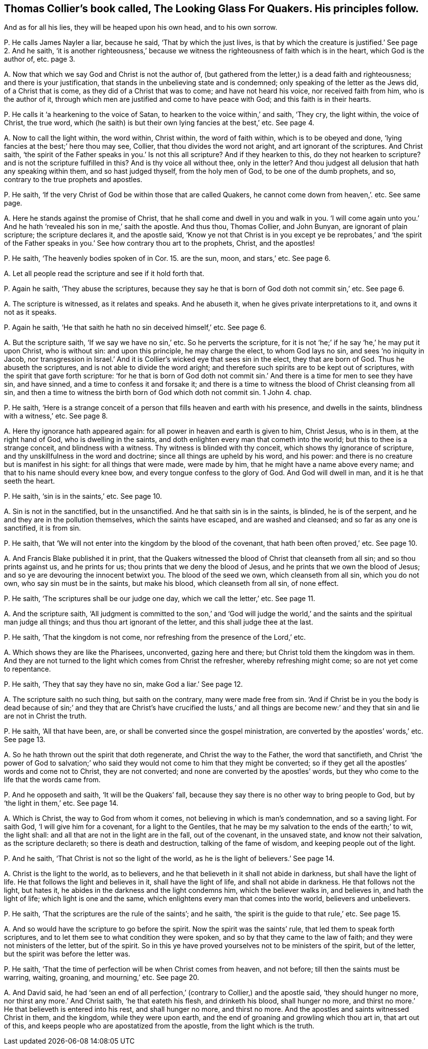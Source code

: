 [#ch-14.style-blurb, short="The Looking Glass for Quakers"]
== Thomas Collier`'s book called, [.book-title]#The Looking Glass For Quakers.# His principles follow.

[.heading-continuation-blurb]
And as for all his lies, they will be heaped upon his own head, and to his own sorrow.

[.discourse-part]
P+++.+++ He calls James Nayler a liar, because he said, '`That by which the just lives,
is that by which the creature is justified.`' See page 2. And he saith,
'`it is another righteousness,`' because we witness
the righteousness of faith which is in the heart,
which God is the author of, etc. page 3.

[.discourse-part]
A+++.+++ Now that which we say God and Christ is not the author of,
(but gathered from the letter,) is a dead faith and righteousness;
and there is your justification, that stands in the unbelieving state and is condemned;
only speaking of the letter as the Jews did, of a Christ that is come,
as they did of a Christ that was to come; and have not heard his voice,
nor received faith from him, who is the author of it,
through which men are justified and come to have peace with God;
and this faith is in their hearts.

[.discourse-part]
P+++.+++ He calls it '`a hearkening to the voice of Satan,
to hearken to the voice within,`' and saith, '`They cry, the light within,
the voice of Christ, the true word,
which (he saith) is but their own lying fancies at the best,`' etc.
See page 4.

[.discourse-part]
A+++.+++ Now to call the light within, the word within, Christ within,
the word of faith within, which is to be obeyed and done,
'`lying fancies at the best;`' here thou may see, Collier,
that thou divides the word not aright, and art ignorant of the scriptures.
And Christ saith, '`the spirit of the Father speaks in you.`' Is not this all scripture?
And if they hearken to this, do they not hearken to scripture?
and is not the scripture fulfilled in this?
And is thy voice all without thee, only in the letter?
And thou judgest all delusion that hath any speaking within them,
and so hast judged thyself, from the holy men of God, to be one of the dumb prophets,
and so, contrary to the true prophets and apostles.

[.discourse-part]
P+++.+++ He saith, '`If the very Christ of God be within those that are called Quakers,
he cannot come down from heaven,`'. etc.
See same page.

[.discourse-part]
A+++.+++ Here he stands against the promise of Christ,
that he shall come and dwell in you and walk in you.
'`I will come again unto you.`' And he hath '`revealed his son in me,`' saith the apostle.
And thus thou, Thomas Collier, and John Bunyan, are ignorant of plain scripture;
the scripture declares it, and the apostle said,
'`Know ye not that Christ is in you except ye be reprobates,`' and '`the spirit
of the Father speaks in you.`' See how contrary thou art to the prophets,
Christ, and the apostles!

[.discourse-part]
P+++.+++ He saith,
'`The heavenly bodies spoken of in Cor. 15. are the sun, moon, and stars,`' etc.
See page 6.

[.discourse-part]
A+++.+++ Let all people read the scripture and see if it hold forth that.

[.discourse-part]
P+++.+++ Again he saith, '`They abuse the scriptures,
because they say he that is born of God doth not commit sin,`' etc.
See page 6.

[.discourse-part]
A+++.+++ The scripture is witnessed, as it relates and speaks.
And he abuseth it, when he gives private interpretations to it,
and owns it not as it speaks.

[.discourse-part]
P+++.+++ Again he saith, '`He that saith he hath no sin deceived himself,`' etc.
See page 6.

[.discourse-part]
A+++.+++ But the scripture saith, '`If we say we have no sin,`' etc.
So he perverts the scripture,
for it is not '`he;`' if he say '`he,`' he may put it upon Christ, who is without sin:
and upon this principle, he may charge the elect, to whom God lays no sin,
and sees '`no iniquity in Jacob,
nor transgression in Israel.`' And it is Collier`'s
wicked eye that sees sin in the elect,
they that are born of God.
Thus he abuseth the scriptures, and is not able to divide the word aright;
and therefore such spirits are to be kept out of scriptures,
with the spirit that gave forth scripture:
'`for he that is born of God doth not commit sin.`'
And there is a time for men to see they have sin,
and have sinned, and a time to confess it and forsake it;
and there is a time to witness the blood of Christ cleansing from all sin,
and then a time to witness the birth born of God which doth not commit sin.
1 John 4. chap.

[.discourse-part]
P+++.+++ He saith,
'`Here is a strange conceit of a person that fills heaven and earth with his presence,
and dwells in the saints, blindness with a witness,`' etc.
See page 8.

[.discourse-part]
A+++.+++ Here thy ignorance hath appeared again:
for all power in heaven and earth is given to him, Christ Jesus, who is in them,
at the right hand of God, who is dwelling in the saints,
and doth enlighten every man that cometh into the world;
but this to thee is a strange conceit, and blindness with a witness.
Thy witness is blinded with thy conceit, which shows thy ignorance of scripture,
and thy unskillfulness in the word and doctrine; since all things are upheld by his word,
and his power: and there is no creature but is manifest in his sight:
for all things that were made, were made by him,
that he might have a name above every name; and that to his name should every knee bow,
and every tongue confess to the glory of God.
And God will dwell in man, and it is he that seeth the heart.

[.discourse-part]
P+++.+++ He saith, '`sin is in the saints,`' etc.
See page 10.

[.discourse-part]
A+++.+++ Sin is not in the sanctified, but in the unsanctified.
And he that saith sin is in the saints, is blinded, he is of the serpent,
and he and they are in the pollution themselves, which the saints have escaped,
and are washed and cleansed; and so far as any one is sanctified, it is from sin.

[.discourse-part]
P+++.+++ He saith, that '`We will not enter into the kingdom by the blood of the covenant,
that hath been often proved,`' etc.
See page 10.

[.discourse-part]
A+++.+++ And Francis Blake published it in print,
that the Quakers witnessed the blood of Christ that cleanseth from all sin;
and so thou prints against us, and he prints for us;
thou prints that we deny the blood of Jesus,
and he prints that we own the blood of Jesus;
and so ye are devouring the innocent betwixt you.
The blood of the seed we own, which cleanseth from all sin, which you do not own,
who say sin must be in the saints, but make his blood, which cleanseth from all sin,
of none effect.

[.discourse-part]
P+++.+++ He saith, '`The scriptures shall be our judge one day, which we call the letter,`' etc.
See page 11.

[.discourse-part]
A+++.+++ And the scripture saith,
'`All judgment is committed to the son,`' and '`God will judge
the world,`' and the saints and the spiritual man judge all things;
and thus thou art ignorant of the letter, and this shall judge thee at the last.

[.discourse-part]
P+++.+++ He saith, '`That the kingdom is not come,
nor refreshing from the presence of the Lord,`' etc.

[.discourse-part]
A+++.+++ Which shows they are like the Pharisees, unconverted, gazing here and there;
but Christ told them the kingdom was in them.
And they are not turned to the light which comes from Christ the refresher,
whereby refreshing might come; so are not yet come to repentance.

[.discourse-part]
P+++.+++ He saith, '`They that say they have no sin, make God a liar.`' See page 12.

[.discourse-part]
A+++.+++ The scripture saith no such thing, but saith on the contrary,
many were made free from sin.
'`And if Christ be in you the body is dead because of sin;`' and they
that are Christ`'s have crucified the lusts,`' and all things are become
new:`' and they that sin and lie are not in Christ the truth.

[.discourse-part]
P+++.+++ He saith, '`All that have been, are,
or shall be converted since the gospel ministration,
are converted by the apostles`' words,`' etc.
See page 13.

[.discourse-part]
A+++.+++ So he hath thrown out the spirit that doth regenerate,
and Christ the way to the Father, the word that sanctifieth,
and Christ '`the power of God to salvation;`' who said they
would not come to him that they might be converted;
so if they get all the apostles`' words and come not to Christ, they are not converted;
and none are converted by the apostles`' words,
but they who come to the life that the words came from.

[.discourse-part]
P+++.+++ And he opposeth and saith, '`It will be the Quakers`' fall,
because they say there is no other way to bring people to God,
but by '`the light in them,`' etc.
See page 14.

[.discourse-part]
A+++.+++ Which is Christ, the way to God from whom it comes,
not believing in which is man`'s condemnation, and so a saving light.
For saith God, '`I will give him for a covenant, for a light to the Gentiles,
that he may be my salvation to the ends of the earth;`' to wit, the light shall:
and all that are not in the light are in the fall, out of the covenant,
in the unsaved state, and know not their salvation, as the scripture declareth;
so there is death and destruction, talking of the fame of wisdom,
and keeping people out of the light.

[.discourse-part]
P+++.+++ And he saith, '`That Christ is not so the light of the world,
as he is the light of believers.`' See page 14.

[.discourse-part]
A+++.+++ Christ is the light to the world, as to believers,
and he that believeth in it shall not abide in darkness,
but shall have the light of life.
He that follows the light and believes in it, shall have the light of life,
and shall not abide in darkness.
He that follows not the light, but hates it,
he abides in the darkness and the light condemns him, which the believer walks in,
and believes in, and hath the light of life; which light is one and the same,
which enlightens every man that comes into the world, believers and unbelievers.

[.discourse-part]
P+++.+++ He saith, '`That the scriptures are the rule of the saints`'; and he saith,
'`the spirit is the guide to that rule,`' etc.
See page 15.

[.discourse-part]
A+++.+++ And so would have the scripture to go before the spirit.
Now the spirit was the saints`' rule, that led them to speak forth scriptures,
and to let them see to what condition they were spoken,
and so by that they came to the law of faith; and they were not ministers of the letter,
but of the spirit.
So in this ye have proved yourselves not to be ministers of the spirit,
but of the letter, but the spirit was before the letter was.

[.discourse-part]
P+++.+++ He saith, '`That the time of perfection will be when Christ comes from heaven,
and not before; till then the saints must be warring, waiting, groaning,
and mourning,`' etc.
See page 20.

[.discourse-part]
A+++.+++ And David said,
he had '`seen an end of all perfection,`' (contrary to Collier,) and the apostle said,
'`they should hunger no more, nor thirst any more.`' And Christ saith,
'`he that eateth his flesh, and drinketh his blood, shall hunger no more,
and thirst no more.`' He that believeth is entered into his rest,
and shall hunger no more, and thirst no more.
And the apostles and saints witnessed Christ in them, and the kingdom,
while they were upon earth, and the end of groaning and growling which thou art in,
that art out of this, and keeps people who are apostatized from the apostle,
from the light which is the truth.
